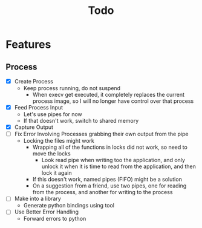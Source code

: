 #+TITLE: Todo

* Features
** Process
- [X] Create Process
  - Keep process running, do not suspend
    - When execv get executed, it completely replaces the current process image, so I will no longer have control over that process
- [X] Feed Process Input
  - Let's use pipes for now
  - If that doesn't work, switch to shared memory
- [X] Capture Output
- [ ] Fix Error Involving Processes grabbing their own output from the pipe
  - Locking the files might work
    - Wrapping all of the functions in locks did not work, so need to move the locks
      - Look read pipe when writing too the application, and only unlock it when it is time to read from the application, and then lock it again
    - If this doesn't work, named pipes (FIFO) might be a solution
    - On a suggestion from a friend, use two pipes, one for reading from the process, and another for writing to the process
- [ ] Make into a library
  - Generate python bindings using tool
- [ ] Use Better Error Handling
  - Forward errors to python
